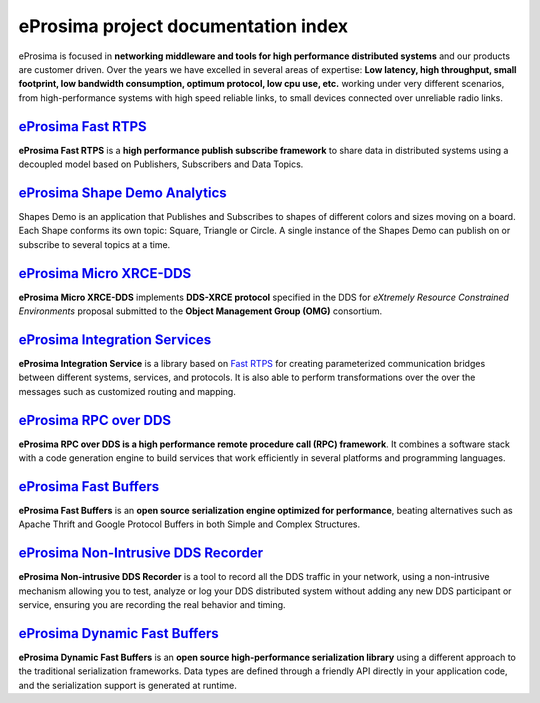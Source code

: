 .. all-docs documentation master file, created by
   sphinx-quickstart on Tue Dec 18 09:46:32 2018.
   You can adapt this file completely to your liking, but it should at least
   contain the root `toctree` directive.

eProsima project documentation index
====================================

..  image:: https://camo.githubusercontent.com/01079cb1429bb575d845184a10af7c047291579c/68747470733a2f2f656e637279707465642d74626e332e677374617469632e636f6d2f696d616765733f713d74626e3a414e6439476353643050446c567a31555f374d67645465304652495744304a63395f59482d674769305a704c6b722d71674349365a456f4a5a3547427151
	:height: 70
	:width: 70
	:align: right

eProsima is focused in **networking middleware and tools for high
performance distributed systems** and our products are customer driven.
Over the years we have excelled in several areas of expertise: **Low
latency, high throughput, small footprint, low bandwidth consumption,
optimum protocol, low cpu use, etc.** working under very different
scenarios, from high-performance systems with high speed reliable links,
to small devices connected over unreliable radio links.


.. image:: http://www.eprosima.com/images/boxes/Fast_RTPS_box200w.png
	:height: 70
	:width: 70
	:align: left
	:target: `eProsima Fast RTPS`_
	
----------------------
`eProsima Fast RTPS`_
----------------------

**eProsima Fast RTPS** is a **high performance publish subscribe
framework** to share data in distributed systems using a decoupled model
based on Publishers, Subscribers and Data Topics.

.. image:: https://www.eprosima.com/images/screenshots/eProsima-Shapes-Demo.png
	:height: 70
	:width: 70
	:align: left
	:target: `eProsima Shape Demo Analytics`_

---------------------------------
`eProsima Shape Demo Analytics`_
---------------------------------

Shapes Demo is an application that Publishes and Subscribes to shapes of
different colors and sizes moving on a board. Each Shape conforms its
own topic: Square, Triangle or Circle. A single instance of the Shapes
Demo can publish on or subscribe to several topics at a time.

..  image:: https://camo.githubusercontent.com/01079cb1429bb575d845184a10af7c047291579c/68747470733a2f2f656e637279707465642d74626e332e677374617469632e636f6d2f696d616765733f713d74626e3a414e6439476353643050446c567a31555f374d67645465304652495744304a63395f59482d674769305a704c6b722d71674349365a456f4a5a3547427151
	:height: 70
	:width: 70
	:align: left
	:target: `Micro XRCE-DDS`_

----------------------------
`eProsima Micro XRCE-DDS`_
----------------------------

**eProsima Micro XRCE-DDS** implements **DDS-XRCE protocol** specified in the
DDS for *eXtremely Resource Constrained Environments* proposal submitted
to the **Object Management Group (OMG)** consortium.

..  image:: https://camo.githubusercontent.com/01079cb1429bb575d845184a10af7c047291579c/68747470733a2f2f656e637279707465642d74626e332e677374617469632e636f6d2f696d616765733f713d74626e3a414e6439476353643050446c567a31555f374d67645465304652495744304a63395f59482d674769305a704c6b722d71674349365a456f4a5a3547427151
	:height: 70
	:width: 70
	:align: left
	:target: `eProsima Integration Services`_

----------------------------------
`eProsima Integration Services`_
----------------------------------

**eProsima Integration Service** is a library based on `Fast RTPS`_ for
creating parameterized communication bridges between different systems,
services, and protocols. It is also able to perform transformations over
the over the messages such as customized routing and mapping.

..  image:: http://www.eprosima.com/images/boxes/RPC_over_DDS_box200.png
	:height: 70
	:width: 70
	:align: left
	:target: `eProsima RPC over DDS`_

----------------------------------
`eProsima RPC over DDS`_
----------------------------------

**eProsima RPC over DDS is a high performance remote procedure call (RPC) framework**. It combines a software stack with a code generation engine to build services that work efficiently in several platforms and programming languages. 

..  image:: https://www.eprosima.com/images/boxes/Fast_Buffers_box200b.png
	:height: 70
	:width: 70
	:align: left
	:target: `eProsima Fast Buffers`_

----------------------------------
`eProsima Fast Buffers`_
----------------------------------

**eProsima Fast Buffers** is an **open source serialization engine optimized for performance**, beating alternatives such as Apache Thrift and Google Protocol Buffers in both Simple and Complex Structures.

..  image:: https://encrypted-tbn3.gstatic.com/images?q=tbn:ANd9GcSd0PDlVz1U_7MgdTe0FRIWD0Jc9_YH-gGi0ZpLkr-qgCI6ZEoJZ5GBqQ
	:height: 70
	:width: 70
	:align: left
	:target: `eProsima Non-Intrusive DDS Recorder`_

----------------------------------------
`eProsima Non-Intrusive DDS Recorder`_
----------------------------------------

**eProsima Non-intrusive DDS Recorder** is a tool to record all the DDS traffic in your network, using a non-intrusive mechanism allowing you to test, analyze or log your DDS distributed system without adding any new DDS participant or service, ensuring you are recording the real behavior and timing.

..  image:: https://encrypted-tbn3.gstatic.com/images?q=tbn:ANd9GcSd0PDlVz1U_7MgdTe0FRIWD0Jc9_YH-gGi0ZpLkr-qgCI6ZEoJZ5GBqQ
	:height: 70
	:width: 70
	:align: left
	:target: `eProsima Dynamic Fast Buffers`_

----------------------------------------
`eProsima Dynamic Fast Buffers`_
----------------------------------------

**eProsima Dynamic Fast Buffers** is an **open source high-performance serialization library** using a different approach to the traditional serialization frameworks. Data types are defined through a friendly API directly in your application code, and the serialization support is generated at runtime.


.. _eProsima Fast RTPS: http://eprosima-fast-rtps.readthedocs.io
.. _eProsima Shape Demo Analytics: https://eprosima-shapes-demo.readthedocs.io/en/latest/
.. _Micro XRCE-DDS: https://micro-xrce-dds.readthedocs.io/en/latest/introduction.html
.. _eProsima Integration Services: https://integration-services.readthedocs.io/en/latest/
.. _Fast RTPS: http://eprosima-fast-rtps.readthedocs.io
.. _eProsima RPC over DDS: https://www.eprosima.com/docs/rpc-over-dds/1.0.3/pdf/eprosima-fast-rtps/User-Manual.pdf
.. _eProsima Fast Buffers: https://www.eprosima.com/docs/fast-buffers/0.3.0/pdf/User-Manual.pdf
.. _eProsima Non-Intrusive DDS Recorder:    https://www.eprosima.com/docs/non-intrusive-dds-recorder/1.0.0/pdf/User-Manual.pdf
.. _eProsima Dynamic Fast Buffers: https://www.eprosima.com/docs/dynamic-fast-buffers/0.2.0/pdf/User-Manual.pdf
